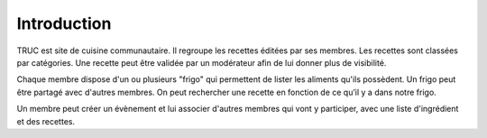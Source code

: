 Introduction
============

TRUC est site de cuisine communautaire.
Il regroupe les recettes éditées par ses membres.
Les recettes sont classées par catégories.
Une recette peut être validée par un modérateur afin de lui donner plus de visibilité.

Chaque membre dispose d'un ou plusieurs "frigo" qui permettent de lister les aliments qu'ils possèdent.
Un frigo peut être partagé avec d'autres membres.
On peut rechercher une recette en fonction de ce qu’il y a dans notre frigo.

Un membre peut créer un évènement et lui associer d'autres membres qui vont y participer, avec une liste d'ingrédient et des recettes.
